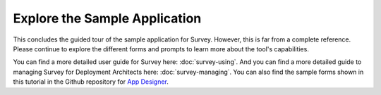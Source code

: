 Explore the Sample Application
---------------------------------

.. _suvey-sample-app-explore:

This concludes the guided tour of the sample application for Survey. However, this is far from a complete reference. Please continue to explore the different forms and prompts to learn more about the tool's capabilities.

You can find a more detailed user guide for Survey here: :doc:`survey-using`. And you can find a more detailed guide to managing Survey for Deployment Architects here: :doc:`survey-managing`. You can also find the sample forms shown in this tutorial in the Github repository for `App Designer <https://github.com/opendatakit/app-designer/>`_.
